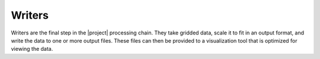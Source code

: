 Writers
=======

Writers are the final step in the |project| processing chain. They take
gridded data, scale it to fit in an output format, and write the data to
one or more output files. These files can then be provided to a visualization
tool that is optimized for viewing the data.

.. toctree-filt::
    :maxdepth: 1

    :polar2grid:scmi
    :polar2grid:binary
    :polar2grid:gtiff
    :polar2grid:hdf5
    :polar2grid:ninjo
    :geo2grid:geotiff
